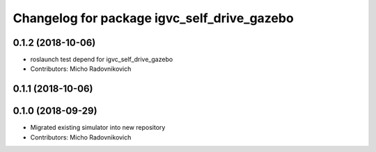 ^^^^^^^^^^^^^^^^^^^^^^^^^^^^^^^^^^^^^^^^^^^^
Changelog for package igvc_self_drive_gazebo
^^^^^^^^^^^^^^^^^^^^^^^^^^^^^^^^^^^^^^^^^^^^

0.1.2 (2018-10-06)
------------------
* roslaunch test depend for igvc_self_drive_gazebo
* Contributors: Micho Radovnikovich

0.1.1 (2018-10-06)
------------------

0.1.0 (2018-09-29)
------------------
* Migrated existing simulator into new repository
* Contributors: Micho Radovnikovich
